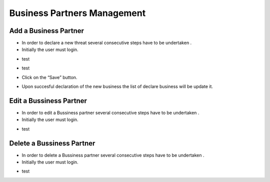 Business Partners Management
==========================

Add a Business Partner
--------------------------------------

- In order to declare a new threat several consecutive steps have to be undertaken .

- Initially the user must login.

.. image:: assets/Log_4.png

- test

.. image:: assets/bp.png

- test

.. image:: assets/bp_2.png

- Click on the “Save” button.

.. image:: assets/bp_3.png

- Upon succesful declaration of the new business  the list of declare business  will be update it.

.. image:: assets/bp_3.png


Edit a Bussiness Partner
--------------------------------------

- In order to edit a  Bussiness partner several consecutive steps have to be undertaken .

- Initially the user must login.

.. image:: assets/Log_4.png

- test

.. image:: assets/bp.png



Delete a Bussiness Partner
--------------------------------------

- In order to delete a Bussiness partner several consecutive steps have to be undertaken .

- Initially the user must login.

.. image:: assets/Log_4.png

- test

.. image:: assets/bp.png
